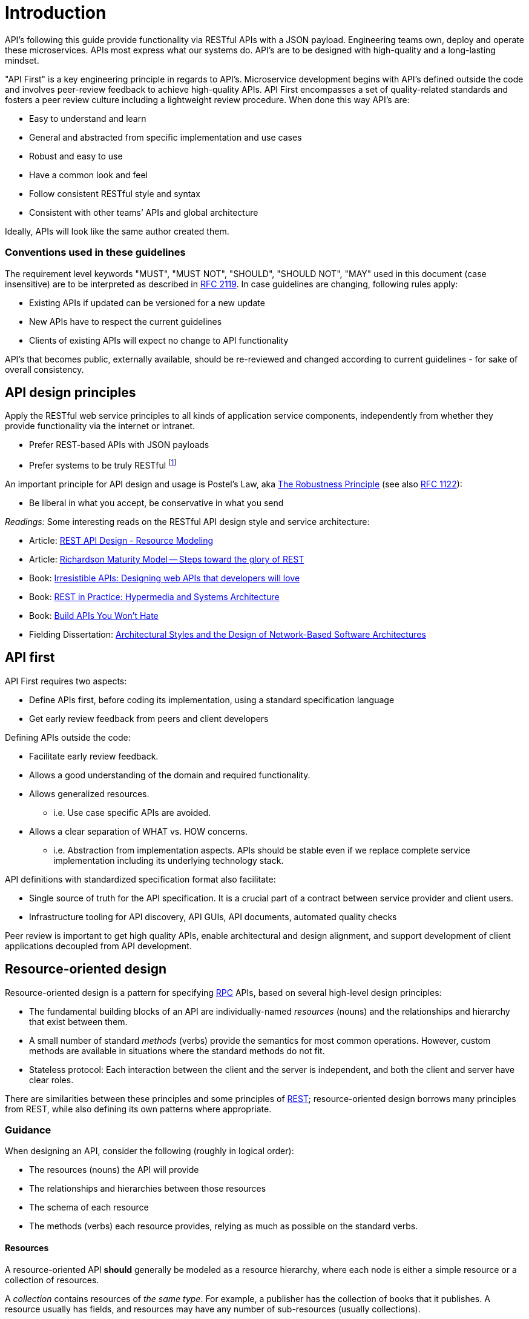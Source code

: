 [[introduction]]
= Introduction

API's following this guide provide functionality via RESTful APIs with a JSON
payload. Engineering teams own, deploy and operate these microservices. APIs
most express what our systems do. API's are to be designed with
high-quality and a long-lasting mindset.

"API First" is a key
engineering principle in regards to API's. Microservice development begins with
API's
defined outside the code and involves peer-review
feedback to achieve high-quality APIs. API First encompasses a set of
quality-related standards and fosters a peer review culture including a
lightweight review procedure. When done this way API's are:

* Easy to understand and learn
* General and abstracted from specific implementation and use cases
* Robust and easy to use
* Have a common look and feel
* Follow consistent RESTful style and syntax
* Consistent with other teams’ APIs and global architecture

Ideally, APIs will look like the same author created them.

[discrete]
=== Conventions used in these guidelines

The requirement level keywords "MUST", "MUST NOT", "SHOULD", "SHOULD NOT", "MAY"
used in this document (case insensitive) are to be
interpreted as described in https://www.ietf.org/rfc/rfc2119.txt[RFC
2119].
In case guidelines are changing, following rules apply:

* Existing APIs if updated can be versioned for a new update
* New APIs have to respect the current guidelines
* Clients of existing APIs will expect no change to API functionality

API's that becomes public,
externally available, should be re-reviewed and changed according to
current guidelines - for sake of overall consistency.

[[api-design-principles]]
== API design principles

Apply the RESTful web service principles to all kinds of application
service components, independently from whether they provide
functionality via the internet or intranet.

* Prefer REST-based APIs with JSON payloads
* Prefer systems to be truly RESTful
footnote:fielding-restful[Per definition of R.Fielding REST APIs have to support
HATEOAS (maturity level 3). These guidelines do not strongly advocate for
full REST compliance, but limited hypermedia usage, e.g. for pagination.
However, the term "RESTful API", will be used here, due to the absence
of an alternative established term and to keep it like the majority
of the web service industry that also use the term for their REST
approximations — in fact, in today's industry full HATEOAS compliant
APIs are a very rare exception.]

An important principle for API design and usage is Postel's
Law, aka http://en.wikipedia.org/wiki/Robustness_principle[The
Robustness Principle] (see also https://tools.ietf.org/html/rfc1122[RFC 1122]):

* Be liberal in what you accept, be conservative in what you send

_Readings:_ Some interesting reads on the RESTful API design style and service
architecture:

* Article:
https://www.thoughtworks.com/insights/blog/rest-api-design-resource-modeling[REST API Design - Resource Modeling]
* Article:
https://martinfowler.com/articles/richardsonMaturityModel.html[Richardson Maturity Model -- Steps toward the glory of REST]
* Book:
https://www.amazon.com/Irresistible-APIs-Designing-that-developers/dp/1617292559/[Irresistible
APIs: Designing web APIs that developers will love]
* Book:
https://www.amazon.com/REST-Practice-Hypermedia-Systems-Architecture/dp/0596805829/[REST
in Practice: Hypermedia and Systems Architecture]
* Book: https://leanpub.com/build-apis-you-wont-hate[Build APIs You
Won't Hate]
* Fielding Dissertation:
http://www.ics.uci.edu/~fielding/pubs/dissertation/top.htm[Architectural
Styles and the Design of Network-Based Software Architectures]


[[api-first]]
== API first

API First requires two aspects:

* Define APIs first, before coding its implementation, using a standard
specification language
* Get early review feedback from peers and client developers

Defining APIs outside the code:

* Facilitate early review feedback.
* Allows a good understanding of the domain and required functionality.
* Allows generalized resources.
    ** i.e. Use case specific APIs are avoided.
* Allows a clear separation of WHAT vs. HOW concerns.
    ** i.e. Abstraction from implementation aspects. APIs should be stable even
    if we replace complete service implementation including its underlying
    technology stack.

API definitions with standardized specification format also facilitate:

* Single source of truth for the API specification. It is a crucial part
of a contract between service provider and client users.
* Infrastructure tooling for API discovery, API GUIs, API documents,
automated quality checks

Peer review is important to get high
quality APIs, enable architectural and design alignment, and
support development of client applications decoupled from API development.

[[resource-oriented-design]]
== Resource-oriented design

Resource-oriented design is a pattern for specifying
https://en.wikipedia.org/wiki/Remote_procedure_call[RPC] APIs, based on
several high-level design principles:

- The fundamental building blocks of an API are individually-named _resources_
  (nouns) and the relationships and hierarchy that exist between them.
- A small number of standard _methods_ (verbs) provide the semantics for most
  common operations. However, custom methods are available in situations where
  the standard methods do not fit.
- Stateless protocol: Each interaction between the client and the server is
  independent, and both the client and server have clear roles.

There are similarities between these principles and some principles
of https://en.wikipedia.org/wiki/Representational_state_transfer[REST];
resource-oriented design borrows many principles from REST, while
also defining its own patterns where appropriate.

[[guidance]]
=== Guidance

When designing an API, consider the following (roughly in logical order):

- The resources (nouns) the API will provide
- The relationships and hierarchies between those resources
- The schema of each resource
- The methods (verbs) each resource provides, relying as much as possible on
  the standard verbs.

[[resources]]
==== Resources

A resource-oriented API **should** generally be modeled as a resource
hierarchy, where each node is either a simple resource or a collection of
resources.

A _collection_ contains resources of _the same type_. For example, a publisher
has the collection of books that it publishes. A resource usually has fields,
and resources may have any number of sub-resources (usually collections).

**Note:** While there is some conceptual alignment between storage systems and
APIs, a service with a resource-oriented API is not necessarily a database, and
has enormous flexibility in how it interprets resources and methods. API
designers **should not** expect that their API will be reflective of their
database schema. In fact, having an API that is identical to the underlying
database schema is actually an anti-pattern, as it tightly couples the API
to the underlying system.

[[methods]]
==== Methods

Resource-oriented APIs emphasize resources (data model) over the methods
performed on those resources (functionality). A typical resource-oriented API
exposes a large number of resources with a small number of methods on each
resource. The methods can be either the standard methods (./0131.md[Get],
./0132.md[List], ./0133.md[Create], ./0134.md[Update], ./0135.md[Delete]), or
./0136.md[custom methods].

NOTE: A custom method in resource-oriented design does _not_ entail
defining a new or custom HTTP verb. Custom methods use traditional HTTP verbs
(usually `POST`) and define the custom verb in the URI.

APIs **should** prefer standard methods over custom methods; the purpose of
custom methods is to define functionality that does not cleanly map to any of
the standard methods. Custom methods offer the same design freedom as
traditional RPC APIs, which can be used to implement common programming
patterns, such as database transactions, import and export, or data analysis.

[[stateless-protocol]]
==== Stateless protocol

Resource-oriented APIs **must**
operate over a stateless protocol: The fundamental behavior of any individual
request is independent of other requests made by the caller.

In an API with a stateless protocol, the server has the responsibility for
persisting data, which may be shared between multiple clients, while clients
have sole responsibility and authority for maintaining the application state.

